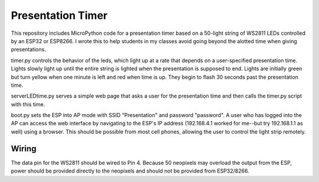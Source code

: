 Presentation Timer
==================

This repository includes MicroPython code for a presentation timer based on a 50-light string of WS2811 LEDs controlled by an ESP32 or ESP8266. I wrote this to help students in my classes avoid going beyond the alotted time when giving presentations. 

timer.py controls the behavior of the leds, which light up at a rate that depends on a user-specified presentation time. Lights slowly light up until the 
entire string is lighted when the presentation is supposed to end.  Lights are initially green but turn yellow when one minute is left and red when time is up.  They begin to flash 30 seconds past the presentation time.

serverLEDtime.py serves a simple web page that asks a user for the presentation time and then calls the timer.py script with this time.

boot.py sets the ESP into AP mode with SSID "Presentation" and password "password". A user who has logged into the AP can access the web interface by navigating to the ESP's IP address (192.168.4.1 worked for me--but try 192.168.1.1 as well) using a browser. This should be possible from most cell phones, allowing the user to control the light strip remotely.

Wiring
------
The data pin for the WS2811 should be wired to Pin 4. Because 50 neopixels may overload the output from the ESP, power should be provided directly to the neopixels and should not be provided from ESP32/8266.
